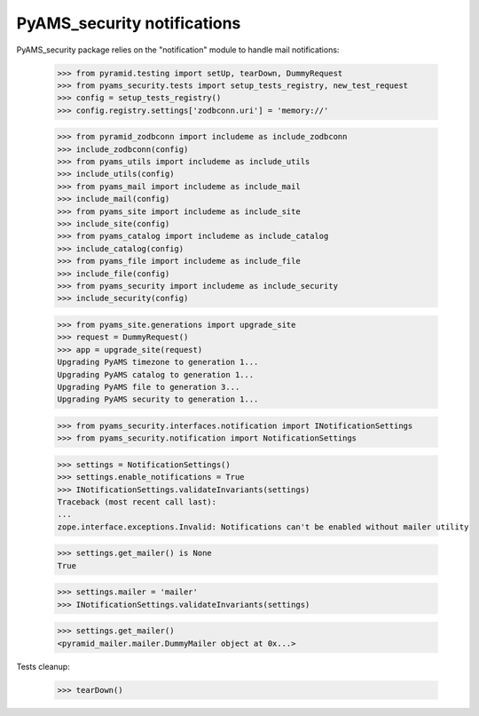 
============================
PyAMS_security notifications
============================

PyAMS_security package relies on the "notification" module to handle mail notifications:

    >>> from pyramid.testing import setUp, tearDown, DummyRequest
    >>> from pyams_security.tests import setup_tests_registry, new_test_request
    >>> config = setup_tests_registry()
    >>> config.registry.settings['zodbconn.uri'] = 'memory://'

    >>> from pyramid_zodbconn import includeme as include_zodbconn
    >>> include_zodbconn(config)
    >>> from pyams_utils import includeme as include_utils
    >>> include_utils(config)
    >>> from pyams_mail import includeme as include_mail
    >>> include_mail(config)
    >>> from pyams_site import includeme as include_site
    >>> include_site(config)
    >>> from pyams_catalog import includeme as include_catalog
    >>> include_catalog(config)
    >>> from pyams_file import includeme as include_file
    >>> include_file(config)
    >>> from pyams_security import includeme as include_security
    >>> include_security(config)

    >>> from pyams_site.generations import upgrade_site
    >>> request = DummyRequest()
    >>> app = upgrade_site(request)
    Upgrading PyAMS timezone to generation 1...
    Upgrading PyAMS catalog to generation 1...
    Upgrading PyAMS file to generation 3...
    Upgrading PyAMS security to generation 1...

    >>> from pyams_security.interfaces.notification import INotificationSettings
    >>> from pyams_security.notification import NotificationSettings

    >>> settings = NotificationSettings()
    >>> settings.enable_notifications = True
    >>> INotificationSettings.validateInvariants(settings)
    Traceback (most recent call last):
    ...
    zope.interface.exceptions.Invalid: Notifications can't be enabled without mailer utility

    >>> settings.get_mailer() is None
    True

    >>> settings.mailer = 'mailer'
    >>> INotificationSettings.validateInvariants(settings)

    >>> settings.get_mailer()
    <pyramid_mailer.mailer.DummyMailer object at 0x...>


Tests cleanup:

    >>> tearDown()
